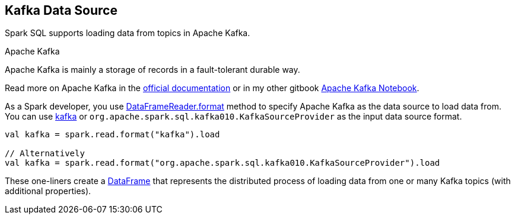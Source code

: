 == Kafka Data Source

Spark SQL supports loading data from topics in Apache Kafka.

.Apache Kafka
****
Apache Kafka is mainly a storage of records in a fault-tolerant durable way.

Read more on Apache Kafka in the http://kafka.apache.org/documentation/[official documentation] or in my other gitbook https://jaceklaskowski.gitbooks.io/apache-kafka/[Apache Kafka Notebook].
****

As a Spark developer, you use <<spark-sql-DataFrameReader.adoc#format, DataFrameReader.format>> method to specify Apache Kafka as the data source to load data from. You can use <<spark-sql-KafkaSourceProvider.adoc#shortName, kafka>> or `org.apache.spark.sql.kafka010.KafkaSourceProvider` as the input data source format.

[source, scala]
----
val kafka = spark.read.format("kafka").load

// Alternatively
val kafka = spark.read.format("org.apache.spark.sql.kafka010.KafkaSourceProvider").load
----

These one-liners create a <<spark-sql-DataFrame.adoc#, DataFrame>> that represents the distributed process of loading data from one or many Kafka topics (with additional properties).

